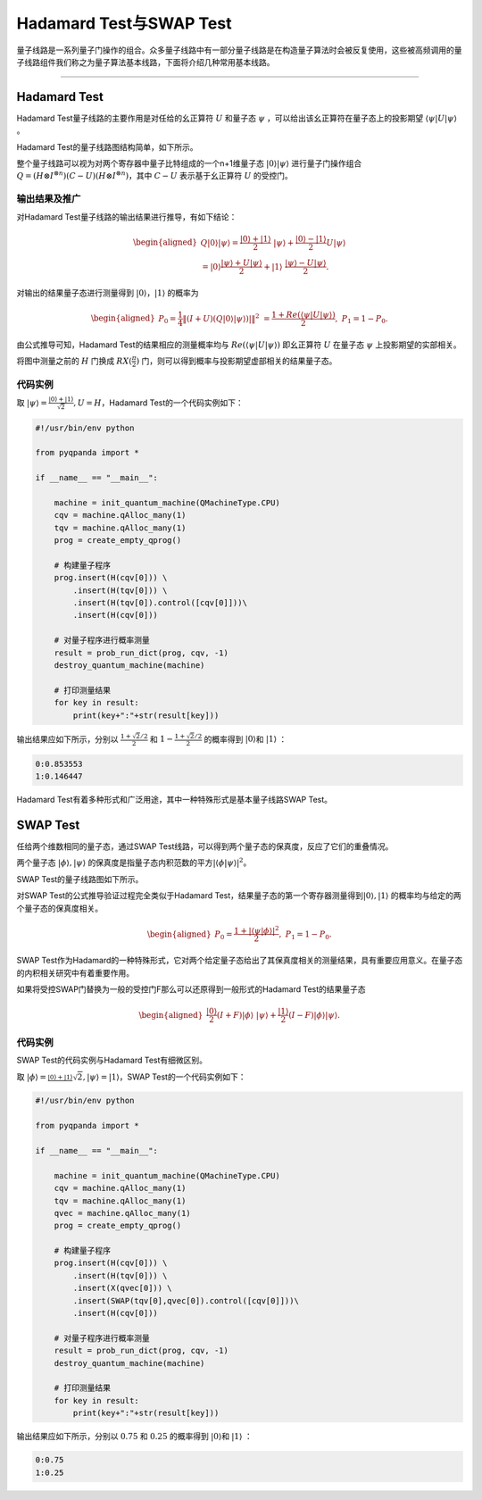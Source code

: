 Hadamard Test与SWAP Test
####

量子线路是一系列量子门操作的组合。众多量子线路中有一部分量子线路是在构造量子算法时会被反复使用，\
这些被高频调用的量子线路组件我们称之为量子算法基本线路，下面将介绍几种常用基本线路。

----

Hadamard Test
****

Hadamard Test量子线路的主要作用是对任给的幺正算符 :math:`U` 和量子态 :math:`\psi` ，\
可以给出该幺正算符在量子态上的投影期望 :math:`\left\langle\psi\left|U\right|\psi\right\rangle` 。

Hadamard Test的量子线路图结构简单，如下所示。

.. image:: images/Hadamard.png
   :align: center

整个量子线路可以视为对两个寄存器中量子比特组成的一个n+1维量子态 :math:`\left|0\right\rangle\left|\psi\right\rangle` \
进行量子门操作组合 :math:`Q=\left.(H\otimes I^{\otimes n})\left(C-U\right)(H\otimes I^{\otimes n}\right)`\
，其中 :math:`C-U` 表示基于幺正算符 :math:`U` 的受控门。

输出结果及推广
++++

对Hadamard Test量子线路的输出结果进行推导，有如下结论：

.. math::

   \begin{aligned}
   Q\left|0\right\rangle\left|\psi\right\rangle=\frac{\left|0\right\rangle+\left|1\right\rangle}{2} \ 
   \left|\psi\right\rangle+\frac{\left|0\right\rangle-\left|1\right\rangle}{2}U\left|\psi\right\rangle \\
   =\left|0\right\rangle\frac{\left|\psi\right\rangle+U\left|\psi\right\rangle}{2}+\left|1\right\rangle \ 
   \frac{\left|\psi\right\rangle-U\left|\psi\right\rangle}{2}.
   \end{aligned}

对输出的结果量子态进行测量得到 :math:`\left|0\right\rangle`，:math:`\left|1\right\rangle`  的概率为

.. math::

   \begin{aligned}
   P_0= \frac{1}{4}\left \| (I+U)(Q\left|{0} \right\rangle\left|\psi \right\rangle)| \right \|^2 \ 
   =\frac{1+Re(\left\langle\psi\left|U\right|\psi\right\rangle)}{2}, \
   P_1 = 1- P_0.
   \end{aligned}

由公式推导可知，Hadamard Test的结果相应的测量概率均与 :math:`Re(\left\langle\psi\left|U\right|\psi\right\rangle)` \ 
即幺正算符 :math:`U` 在量子态 :math:`\psi` 上投影期望的实部相关。

将图中测量之前的 :math:`H` 门换成 :math:`RX(\frac{\pi}{2})` 门，则可以得到概率与投影期望虚部相关的结果量子态。

代码实例
++++

取 :math:`\left|\psi\right\rangle=\frac{\left|0\right\rangle+\left|1\right\rangle}{\sqrt2},U=H`，\
Hadamard Test的一个代码实例如下：

.. code-block:: python

    #!/usr/bin/env python

    from pyqpanda import *

    if __name__ == "__main__":

        machine = init_quantum_machine(QMachineType.CPU)
        cqv = machine.qAlloc_many(1)
        tqv = machine.qAlloc_many(1)
        prog = create_empty_qprog()

        # 构建量子程序
        prog.insert(H(cqv[0])) \
            .insert(H(tqv[0])) \
            .insert(H(tqv[0]).control([cqv[0]]))\
            .insert(H(cqv[0]))

        # 对量子程序进行概率测量
        result = prob_run_dict(prog, cqv, -1)
        destroy_quantum_machine(machine)

        # 打印测量结果
        for key in result:
            print(key+":"+str(result[key]))

输出结果应如下所示，分别以 :math:`\frac{1+\sqrt2/2}{2}` 和 :math:`1-\frac{1+\sqrt2/2}{2}` 的概率\
得到 :math:`\left|0\right\rangle`\和 :math:`\left|1\right\rangle` ：

.. code-block:: python
    
    0:0.853553
    1:0.146447

Hadamard Test有着多种形式和广泛用途，其中一种特殊形式是基本量子线路SWAP Test。

SWAP Test
****

任给两个维数相同的量子态，通过SWAP Test线路，可以得到两个量子态的保真度，反应了它们的重叠情况。

两个量子态 :math:`\left|\phi\right\rangle, \left|\psi\right\rangle` 的保真度是指量子态内积范数的平方\
:math:`\left|\left\langle \phi |\psi\right\rangle \right|^2`。

SWAP Test的量子线路图如下所示。

.. image:: images/SWAP.png
   :align: center

对SWAP Test的公式推导验证过程完全类似于Hadamard Test，结果量子态的第一个寄存器测量得到\
:math:`\left|0\right\rangle, \left|1\right\rangle` 的概率均与给定的两个量子态的保真度相关。

.. math::

   \begin{aligned}
   P_0= \frac{1+\left|\left\langle\psi|\phi\right\rangle\right|^2}{2}, \
   P_1 = 1- P_0.
   \end{aligned}

SWAP Test作为Hadamard的一种特殊形式，它对两个给定量子态给出了其保真度相关的测量结果，\
具有重要应用意义。在量子态的内积相关研究中有着重要作用。

如果将受控SWAP门替换为一般的受控门F那么可以还原得到一般形式的Hadamard Test的结果量子态

.. math::
   \begin{aligned}
   \frac{\left|0\right\rangle}{2}(I+F)\left|\phi\right\rangle \ 
   \left|\psi\right\rangle+\frac{\left|1\right\rangle}{2}(I-F)\left|\phi\right\rangle\left|\psi\right\rangle.
   \end{aligned}

代码实例
++++

SWAP Test的代码实例与Hadamard Test有细微区别。

取 :math:`\left|\phi\right\rangle=\frac{\left|0\right\rangle+\left|1\right\rangle} \ 
{\sqrt2},\left|\psi\right\rangle=\left|1\right\rangle`，\
SWAP Test的一个代码实例如下：

.. code-block:: python

    #!/usr/bin/env python

    from pyqpanda import *

    if __name__ == "__main__":

        machine = init_quantum_machine(QMachineType.CPU)
        cqv = machine.qAlloc_many(1)
        tqv = machine.qAlloc_many(1)
        qvec = machine.qAlloc_many(1)
        prog = create_empty_qprog()

        # 构建量子程序
        prog.insert(H(cqv[0])) \
            .insert(H(tqv[0])) \
            .insert(X(qvec[0])) \
            .insert(SWAP(tqv[0],qvec[0]).control([cqv[0]]))\
            .insert(H(cqv[0]))

        # 对量子程序进行概率测量
        result = prob_run_dict(prog, cqv, -1)
        destroy_quantum_machine(machine)

        # 打印测量结果
        for key in result:
            print(key+":"+str(result[key]))

输出结果应如下所示，分别以 :math:`0.75` 和 :math:`0.25` 的概率\
得到 :math:`\left|0\right\rangle`\和 :math:`\left|1\right\rangle` ：

.. code-block:: python
    
    0:0.75
    1:0.25